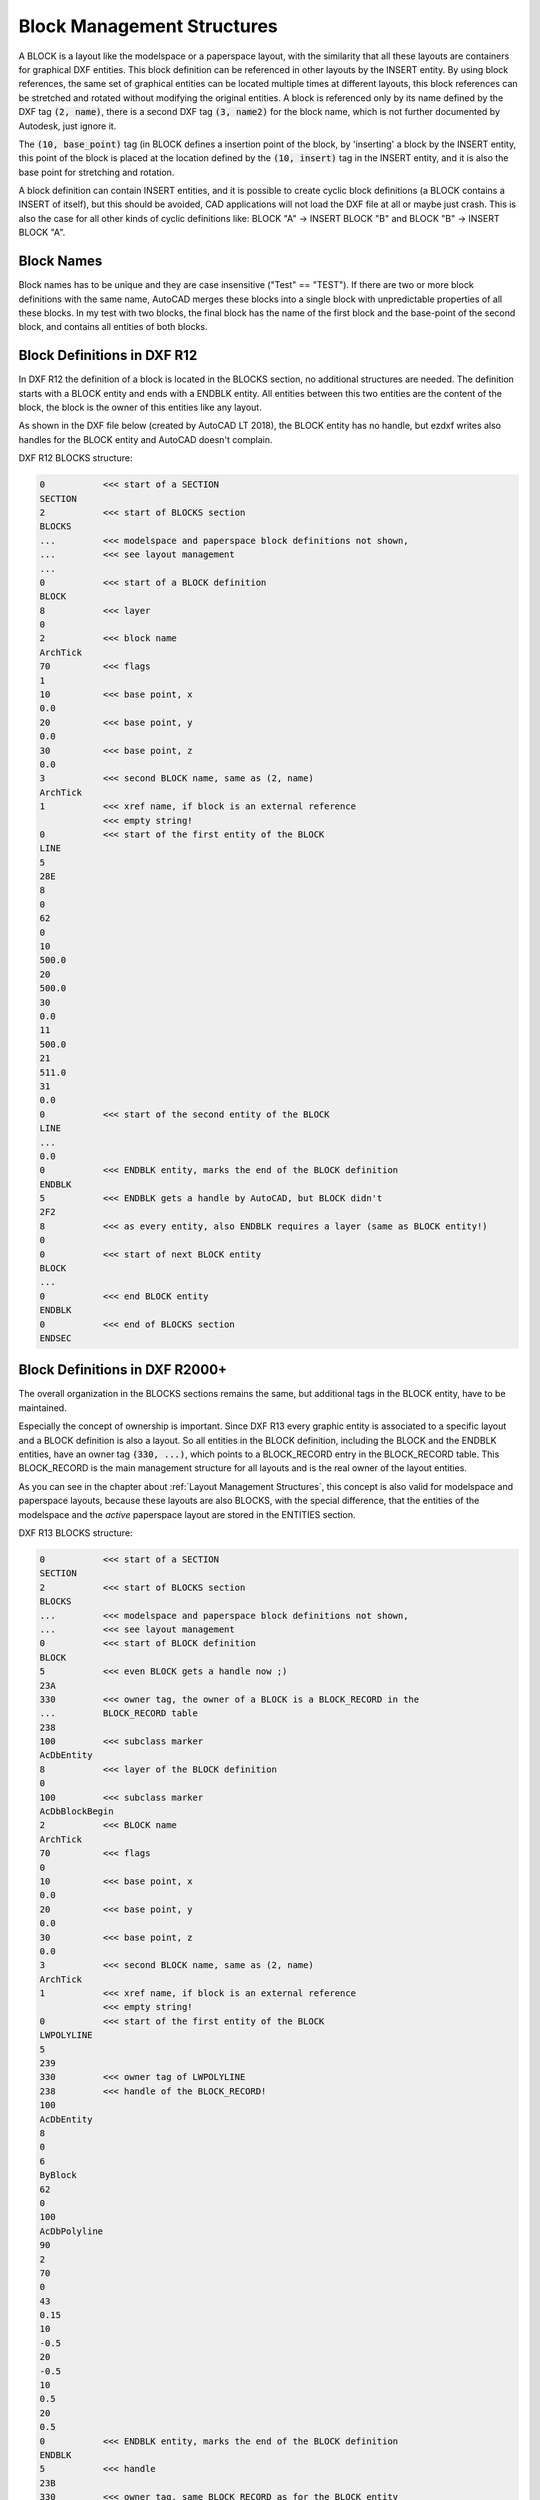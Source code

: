 .. _Block Management Structures:

Block Management Structures
===========================

A BLOCK is a layout like the modelspace or a paperspace layout, with the
similarity that all these layouts are containers for graphical DXF entities.
This block definition can be referenced in other layouts by the INSERT entity.
By using block references, the same set of graphical entities can be located
multiple times at different layouts, this block references can be stretched and
rotated without modifying the original entities. A block is referenced only by
its name defined by the DXF tag :code:`(2, name)`, there is a second DXF tag
:code:`(3, name2)` for the block name, which is not further documented by
Autodesk, just ignore it.

The :code:`(10, base_point)` tag (in BLOCK defines a insertion point of the
block, by 'inserting' a block by the INSERT entity, this point of the block is
placed at the location defined by the :code:`(10, insert)` tag in
the INSERT entity, and it is also the base point for stretching and rotation.

A block definition can contain INSERT entities, and it is possible to create
cyclic block definitions (a BLOCK contains a INSERT of itself), but this should
be avoided, CAD applications will not load the DXF file at all or maybe just
crash. This is also the case for all other kinds of cyclic definitions like:
BLOCK "A" -> INSERT BLOCK "B" and BLOCK "B" -> INSERT BLOCK "A".


.. seealso::

    - ezdxf DXF Internals: :ref:`blocks_section_internals`
    - DXF Reference: `BLOCKS Section`_
    - DXF Reference: `BLOCK Entity`_
    - DXF Reference: `ENDBLK Entity`_
    - DXF Reference: `INSERT Entity`_

Block Names
-----------

Block names has to be unique and they are case insensitive ("Test" == "TEST").
If there are two or more block definitions with the same name, AutoCAD
merges these blocks into a single block with unpredictable properties
of all these blocks. In my test with two blocks, the final block has the name
of the first block and the base-point of the second block, and contains all
entities of both blocks.

Block Definitions in DXF R12
----------------------------

In DXF R12 the definition of a block is located in the BLOCKS section, no
additional structures are needed.
The definition starts with a BLOCK entity and ends with a ENDBLK entity.
All entities between this two entities are the content of the block, the block
is the owner of this entities like any layout.

As shown in the DXF file below (created by AutoCAD LT 2018), the BLOCK entity
has no handle, but ezdxf writes also handles for the BLOCK entity and AutoCAD
doesn't complain.

DXF R12 BLOCKS structure:

.. code-block:: none

    0           <<< start of a SECTION
    SECTION
    2           <<< start of BLOCKS section
    BLOCKS
    ...         <<< modelspace and paperspace block definitions not shown,
    ...         <<< see layout management
    ...
    0           <<< start of a BLOCK definition
    BLOCK
    8           <<< layer
    0
    2           <<< block name
    ArchTick
    70          <<< flags
    1
    10          <<< base point, x
    0.0
    20          <<< base point, y
    0.0
    30          <<< base point, z
    0.0
    3           <<< second BLOCK name, same as (2, name)
    ArchTick
    1           <<< xref name, if block is an external reference
                <<< empty string!
    0           <<< start of the first entity of the BLOCK
    LINE
    5
    28E
    8
    0
    62
    0
    10
    500.0
    20
    500.0
    30
    0.0
    11
    500.0
    21
    511.0
    31
    0.0
    0           <<< start of the second entity of the BLOCK
    LINE
    ...
    0.0
    0           <<< ENDBLK entity, marks the end of the BLOCK definition
    ENDBLK
    5           <<< ENDBLK gets a handle by AutoCAD, but BLOCK didn't
    2F2
    8           <<< as every entity, also ENDBLK requires a layer (same as BLOCK entity!)
    0
    0           <<< start of next BLOCK entity
    BLOCK
    ...
    0           <<< end BLOCK entity
    ENDBLK
    0           <<< end of BLOCKS section
    ENDSEC

Block Definitions in DXF R2000+
-------------------------------

The overall organization in the BLOCKS sections remains the same, but additional
tags in the BLOCK entity, have to be maintained.

Especially the concept of ownership is important. Since DXF R13 every graphic
entity is associated to a specific layout and a BLOCK definition is also a
layout. So all entities in the BLOCK definition, including the BLOCK and the
ENDBLK entities, have an owner tag :code:`(330, ...)`, which points to a
BLOCK_RECORD entry in the BLOCK_RECORD table. This BLOCK_RECORD is the main
management structure for all layouts and is the real owner of the layout
entities.

As you can see in the chapter about :ref:`Layout Management Structures`, this
concept is also valid for modelspace and paperspace layouts, because these
layouts are also BLOCKS, with the special difference, that the entities of the
modelspace and the `active` paperspace layout are stored in the ENTITIES section.

.. image:: gfx/block_definition.png
    :align: center

.. seealso::

    - :ref:`Tag Structure DXF R13 and later`
    - ezdxf DXF Internals: :ref:`tables_section_internals`
    - DXF Reference: `TABLES Section`_
    - DXF Reference: `BLOCK_RECORD Entity`_


DXF R13 BLOCKS structure:

.. code-block:: none

    0           <<< start of a SECTION
    SECTION
    2           <<< start of BLOCKS section
    BLOCKS
    ...         <<< modelspace and paperspace block definitions not shown,
    ...         <<< see layout management
    0           <<< start of BLOCK definition
    BLOCK
    5           <<< even BLOCK gets a handle now ;)
    23A
    330         <<< owner tag, the owner of a BLOCK is a BLOCK_RECORD in the
    ...         BLOCK_RECORD table
    238
    100         <<< subclass marker
    AcDbEntity
    8           <<< layer of the BLOCK definition
    0
    100         <<< subclass marker
    AcDbBlockBegin
    2           <<< BLOCK name
    ArchTick
    70          <<< flags
    0
    10          <<< base point, x
    0.0
    20          <<< base point, y
    0.0
    30          <<< base point, z
    0.0
    3           <<< second BLOCK name, same as (2, name)
    ArchTick
    1           <<< xref name, if block is an external reference
                <<< empty string!
    0           <<< start of the first entity of the BLOCK
    LWPOLYLINE
    5
    239
    330         <<< owner tag of LWPOLYLINE
    238         <<< handle of the BLOCK_RECORD!
    100
    AcDbEntity
    8
    0
    6
    ByBlock
    62
    0
    100
    AcDbPolyline
    90
    2
    70
    0
    43
    0.15
    10
    -0.5
    20
    -0.5
    10
    0.5
    20
    0.5
    0           <<< ENDBLK entity, marks the end of the BLOCK definition
    ENDBLK
    5           <<< handle
    23B
    330         <<< owner tag, same BLOCK_RECORD as for the BLOCK entity
    238
    100         <<< subclass marker
    AcDbEntity
    8           <<< ENDBLK requires the same layer as the BLOCK entity!
    0
    100         <<< subclass marker
    AcDbBlockEnd
    0           <<< start of the next BLOCK
    BLOCK
    ...
    0
    ENDBLK
    ...
    0           <<< end of the BLOCKS section
    ENDSEC


DXF R13 BLOCK_RECORD structure:

.. code-block:: none

    0           <<< start of a SECTION
    SECTION
    2           <<< start of TABLES section
    TABLES
    0           <<< start of a TABLE
    TABLE
    2           <<< start of the BLOCK_RECORD table
    BLOCK_RECORD
    5           <<< handle of the table
    1
    330         <<< owner tag of the table
    0           <<< is always #0
    100         <<< subclass marker
    AcDbSymbolTable
    70          <<< count of table entries, not reliable
    4
    0           <<< start of first BLOCK_RECORD entry
    BLOCK_RECORD
    5           <<< handle of BLOCK_RECORD, in ezdxf often referred to as "layout key"
    1F
    330         <<< owner of the BLOCK_RECORD is the BLOCK_RECORD table
    1
    100         <<< subclass marker
    AcDbSymbolTableRecord
    100         <<< subclass marker
    AcDbBlockTableRecord
    2           <<< name of the BLOCK or LAYOUT
    *Model_Space
    340         <<< pointer to the associated LAYOUT object
    4AF
    70          <<< AC1021 (R2007) block insertion units
    0
    280         <<< AC1021 (R2007) block explodability
    1
    281         <<< AC1021 (R2007) block scalability
    0

    ...         <<< paperspace not shown
    ...
    0           <<< next BLOCK_RECORD
    BLOCK_RECORD
    5           <<< handle of BLOCK_RECORD, in ezdxf often referred to as "layout key"
    238
    330         <<< owner of the BLOCK_RECORD is the BLOCK_RECORD table
    1
    100         <<< subclass marker
    AcDbSymbolTableRecord
    100         <<< subclass marker
    AcDbBlockTableRecord
    2           <<< name of the BLOCK
    ArchTick
    340         <<< pointer to the associated LAYOUT object
    0           <<< #0, because BLOCK doesn't have an associated LAYOUT object
    70          <<< AC1021 (R2007) block insertion units
    0
    280         <<< AC1021 (R2007) block explodability
    1
    281         <<< AC1021 (R2007) block scalability
    0
    0           <<< end of BLOCK_RECORD table
    ENDTAB
    0           <<< next TABLE
    TABLE
    ...
    0
    ENDTAB
    0           <<< end of TABLES section
    ENDESC

.. _BLOCKS Section: http://help.autodesk.com/view/OARX/2018/ENU/?guid=GUID-1D14A213-5E4D-4EA6-A6B5-8709EB925D01

.. _BLOCK Entity: http://help.autodesk.com/view/OARX/2018/ENU/?guid=GUID-66D32572-005A-4E23-8B8B-8726E8C14302

.. _ENDBLK Entity: http://help.autodesk.com/view/OARX/2018/ENU/?guid=GUID-27F7CC8A-E340-4C7F-A77F-5AF139AD502D

.. _INSERT Entity: http://help.autodesk.com/view/OARX/2018/ENU/?guid=GUID-28FA4CFB-9D5E-4880-9F11-36C97578252F

.. _TABLES Section: http://help.autodesk.com/view/OARX/2018/ENU/?guid=GUID-A9FD9590-C97B-4E41-9F26-BD82C34A4F9F

.. _BLOCK_RECORD Entity: http://help.autodesk.com/view/OARX/2018/ENU/?guid=GUID-A1FD1934-7EF5-4D35-A4B0-F8AE54A9A20A